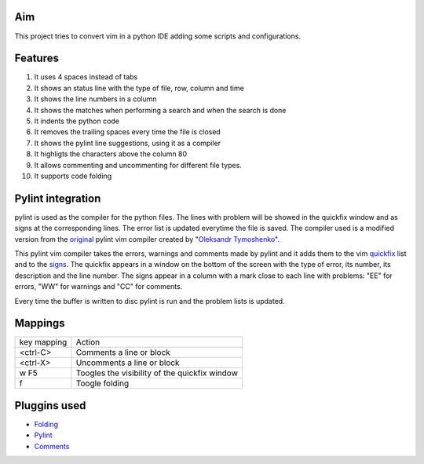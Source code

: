 Aim
===
This project tries to convert vim in a python IDE adding some scripts and configurations.

Features
========

1. It uses 4 spaces instead of tabs
#. It shows an status line with the type of file, row, column and time
#. It shows the line numbers in a column
#. It shows the matches when performing a search and when the search is done
#. It indents the python code
#. It removes the trailing spaces every time the file is closed
#. It shows the pylint line suggestions, using it as a compiler
#. It highligts the characters above the column 80
#. It allows commenting and uncommenting for different file types.
#. It supports code folding

Pylint integration
==================

pylint is used as the compiler for the python files. The lines with problem will be showed in the quickfix window and as signs at the corresponding lines. The error list is updated everytime the file is saved.
The compiler used is a modified version from the original_ pylint vim compiler created by "`Oleksandr Tymoshenko`_".

.. _original: http://www.vim.org/scripts/script.php?script_id=891
.. _Oleksandr Tymoshenko: http://www.vim.org/account/profile.php?user_id=4435

This pylint vim compiler takes the errors, warnings and comments made by pylint and it adds them to the vim quickfix_ list and to the signs_. The quickfix appears in a window on the bottom of the screen with the type of error, its number, its description and the line number. The signs appear in a column with a mark close to each line with problems: "EE" for errors, "WW" for warnings and "CC" for comments.

.. _quickfix: http://vimdoc.sourceforge.net/htmldoc/quickfix.html
.. _signs: http://vimdoc.sourceforge.net/htmldoc/sign.html

Every time the buffer is written to disc pylint is run and the problem lists is updated.

Mappings
========

+--------------+---------------------------------------------------+
| key mapping  | Action                                            |
+--------------+---------------------------------------------------+
| <ctrl-C>     | Comments a line or block                          |
+--------------+---------------------------------------------------+
| <ctrl-X>     | Uncomments a line or block                        |
+--------------+---------------------------------------------------+
| w F5         | Toogles the visibility of the quickfix window     |
+--------------+---------------------------------------------------+
| f            | Toogle folding                                    |
+--------------+---------------------------------------------------+

Pluggins used
=============
- Folding_
- Pylint_
- Comments_

.. _Folding: http://www.vim.org/scripts/script.php?script_id=1494
.. _Pylint: http://www.vim.org/scripts/script.php?script_id=891
.. _Comments: http://www.vim.org/scripts/script.php?script_id=1528

